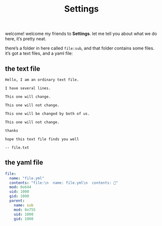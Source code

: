 #+title: Settings

welcome! welcome my friends to *Settings*. let me tell you about what we do here, it’s pretty neat.

there’s a folder in here called =file:sub=, and that folder contains some files. it’s got a text files, and a yaml file:

** the text file

#+begin_src text :tangle ./sub/file.txt
  Hello, I am an ordinary text file.

  I have several lines.

  This one will change.

  This one will not change.

  This one will be changed by both of us.

  This one will not change.

  thanks

  hope this text file finds you well

  -- file.txt
#+end_src

** the yaml file

#+begin_src yaml :tangle ./sub/file.yml
  file:
    name: "file.yml"
    contents: "file:\n  name: file.yml\n  contents: 🔂"
    mod: 0o644
    uid: 1000
    gid: 1000
    parent:
      name: sub
      mod: 0o755
      uid: 1000
      gid: 1000
#+end_src
